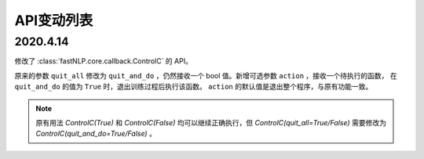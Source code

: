 ===========================
API变动列表
===========================

2020.4.14
========================

修改了 :class:`fastNLP.core.callback.ControlC` 的 API。

原来的参数 ``quit_all`` 修改为 ``quit_and_do`` ，仍然接收一个 bool 值。新增可选参数 ``action`` ，接收一个待执行的函数，
在 ``quit_and_do`` 的值为 ``True`` 时，退出训练过程后执行该函数。 ``action`` 的默认值是退出整个程序，与原有功能一致。

.. note::
    原有用法 `ControlC(True)` 和 `ControlC(False)` 均可以继续正确执行，但 `ControlC(quit_all=True/False)` 需要修改为
    `ControlC(quit_and_do=True/False)`  。